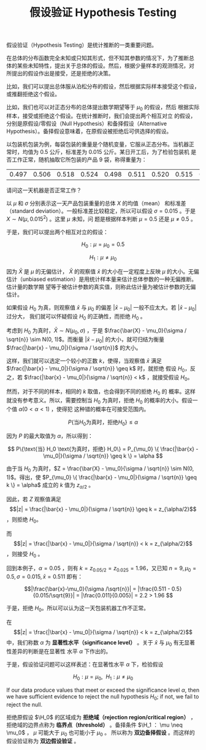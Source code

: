 #+LAYOUT: post
#+TITLE: 假设验证 Hypothesis Testing
#+TAGS: statistics,l6s
#+CATEGORIES: management
#+LATEX_HEADER: \usepackage{ctex}

假设验证（Hypothesis Testing）是统计推断的一类重要问题。

在总体的分布函数完全未知或只知其形式，但不知其参数的情况下，为了推断总
体的某些未知特性，提出关于总体的假设。然后，根据少量样本的观测情况，对
所提出的假设作出是接受，还是拒绝的决策。

比如，我们可以提出总体服从泊松分布的假设，然后根据实际样本接受这个假设，
或推翻拒绝这个假设。

比如，我们也可以对正态分布的总体提出数学期望等于 $\mu_0$ 的假设，然后
根据实际样本，接受或拒绝这个假设。在统计推断时，我们会提出两个相互对立
的假设，分别是原假设/零假设（Null Hypothesis）和备择假设（Alternative
Hypothesis）。备择假设意味着，在原假设被拒绝后可供选择的假设。

以包装机包装为例，每袋包装的重量是个随机变量，它服从正态分布。当机器正
常时，均值为 0.5 公斤，标准差为 0.015 公斤。某日开工后，为了检验包装机
是否工作正常，随机抽取它所包装的产品 9 袋，称得重量为：

| 0.497 | 0.506 | 0.518 | 0.524 | 0.498 | 0.511 | 0.520 | 0.515 | 0.512 |

请问这一天机器是否正常工作？

以 $\mu$ 和 $\sigma$ 分别表示这一天产品包装重量的总体 $X$ 的均值（mean）
和标准差（standard deviation）。一般标准差比较稳定，所以可以假设
$\sigma = 0.015$ 。于是 $X \sim N(\mu, 0.015^2)$ 。这里 $\mu$ 未知，问
题是根据样本判断 $\mu = 0.5$ 还是 $\mu \neq 0.5$ 。

于是，我们可以提出两个相互对立的假设：

\[H_0: \mu = \mu_0 = 0.5\]

\[H_1: \mu \neq \mu_0\]

因为 \(\bar{X}\) 是 \(\mu\) 的无偏估计， \(\bar{X}\) 的观察值
\(\bar{x}\) 的大小在一定程度上反映 \(\mu\) 的大小。无偏估计（unbiased
estimation）是用统计样本量来估计总体参数的一种无偏推断。估计量的数学期
望等于被估计参数的真实值，则称此估计量为被估计参数的无偏估计。

如果假设 \(H_0\) 为真，则观察值 \(\bar{x}\) 与 \(\mu_0\) 的偏差
\(|\bar{x} - \mu_0|\) 一般不应太大。若 \(|\bar{x} - \mu_0|\) 过分大，
我们就可以怀疑假设 \(H_0\) 的正确性，而拒绝 \(H_0\) 。

考虑到 \(H_0\) 为真时，\(\bar{X} \sim N(\mu_0, \sigma)\) ，于是
\(\frac{\bar{X} - \mu_0}{\sigma / \sqrt{n}} \sim N(0, 1)\)。而衡量
\(|\bar{x} - \mu_0|\) 的大小，就可归结为衡量 \(\frac{|\bar{x} -
\mu_0|}{\sigma / \sqrt{n}}\) 的大小。

这样，我们就可以选定一个较小的正数 \(k\)，使得，当观察值 \(\bar{x}\)
满足 \(\frac{|\bar{x} - \mu_0|}{\sigma / \sqrt{n}} \geq k\) 时，就拒绝
假设 \(H_0\)，反之，若 \(\frac{|\bar{x} - \mu_0|}{\sigma / \sqrt{n}} <
k\) ，就接受假设 \(H_0\)。

然而，对于不同的样本，相同的 \(k\) 取值，也会得到不同的拒绝 \(H_0\) 的
概率。这样就没有参考意义。所以，需要控制当 \(H_0\) 为真时，拒绝
\(H_0\) 的概率的大小。假设一个值 \(\alpha (0 < \alpha < 1)\) ，使得犯
这种错的概率在可接受范围内。

\[ P\{\text{当} H_0 \text{为真时，拒绝} H_0\} \leq \alpha \]

因为 \(P\) 的最大取值为 \(\alpha\)，所以得到：

\[ P\{\text{当} H_0 \text{为真时，拒绝} H_0\}
= P_{\mu_0} \{ \frac{|\bar{x} - \mu_0|}{\sigma / \sqrt{n}} \geq k \}
= \alpha
\]

由于当 \(H_0\) 为真时，\(Z = \frac{\bar{X} - \mu_0}{\sigma / \sqrt{n}}
\sim N(0, 1)\)。得出，使 \(P_{\mu_0} \{ \frac{|\bar{x} -
\mu_0|}{\sigma / \sqrt{n}} \geq k \} = \alpha\) 成立的 \(k\) 值为
\(z_{\alpha/2}\) 。

因此，若 \(Z\) 观察值满足 \[|z| = \frac{|\bar{x} -
\mu_0|}{\sigma / \sqrt{n}} \geq k  = z_{\alpha/2}\] ，则拒绝 \(H_0\)。

而 \[|z| = \frac{|\bar{x} - \mu_0|}{\sigma / \sqrt{n}} < k =
z_{\alpha/2}\] ，则接受 \(H_0\) 。

回到本例子，\(\alpha = 0.05\) ，则有 \(k=z_{0.05/2} = z_{0.025} =
1.96\)，又已知 \(n = 9, \mu_0 = 0.5, \sigma = 0.015, \bar{x} = 0.511\) 即有：

\[|\frac{\bar{x}-\mu_0}{\sigma /\sqrt{n}}| 
= |\frac{0.511 - 0.5}{0.015/\sqrt{9}}| 
= |\frac{0.011}{0.005}|
= 2.2 > 1.96
\]

于是，拒绝 \(H_0\)。所以可以认为这一天包装机器工作不正常。

在 \[|z| = \frac{|\bar{x} - \mu_0|}{\sigma / \sqrt{n}} < k =
z_{\alpha/2}\] 中，我们称数 \(\alpha\) 为 *显著性水平（significance
level）* 。关于 \(\bar{x}\) 与 \(\mu_0\) 有无显著性差异的判断是在显著性
水平 \(\alpha\) 下作出的。

于是，假设验证问题可以这样表述：在显著性水平 \(\alpha\) 下，检验假设

\[H_0 : \mu = \mu_0, ~~ H_1 : \mu \neq \mu_0\]

If our data produce values that meet or exceed the significance level
\(\alpha\), then we have sufficient evidence to reject the null
hypothesis \(H_0\); if not, we fail to reject the null.

拒绝原假设 \(\H_0\) 的区域成为 *拒绝域（rejection region/critical
region）* ，拒绝域的边界点称为 *临界点（threshold）* 。备择条件 \(\H_1 ：
\mu \neq \mu_0\) ， \(\mu\) 可能大于 \(\mu_0\) 也可能小于 \(\mu_0\) 。
所以称为 *双边备择假设* 。而这样的假设验证称为 *双边假设验证* 。

